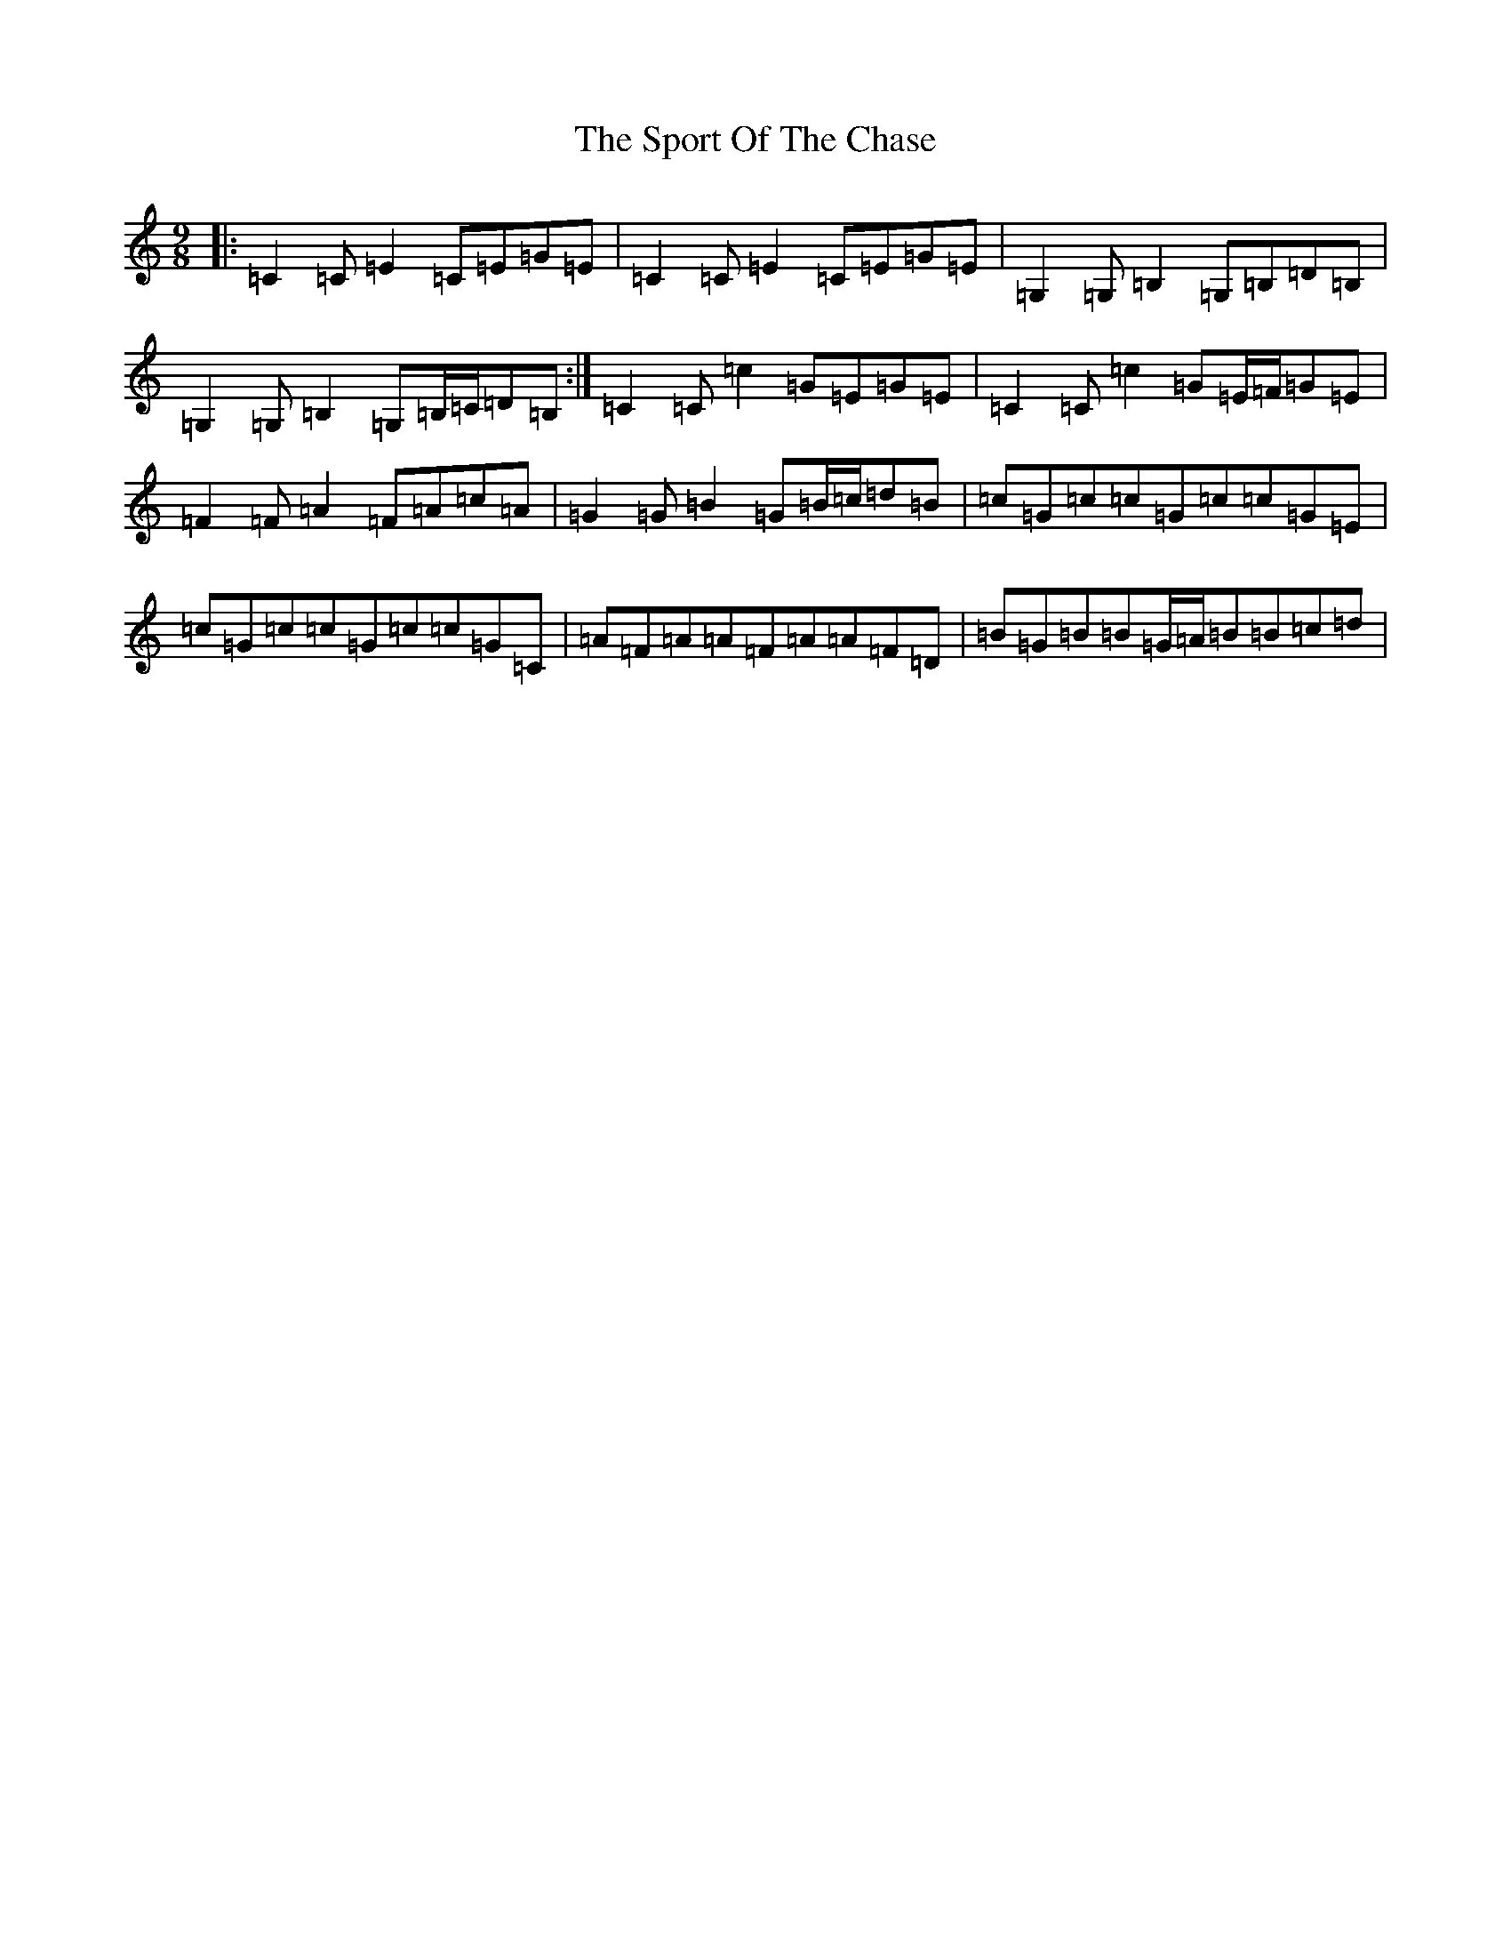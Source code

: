 X: 20024
T: Sport Of The Chase, The
S: https://thesession.org/tunes/854#setting854
Z: A Major
R: slip jig
M: 9/8
L: 1/8
K: C Major
|:=C2=C=E2=C=E=G=E|=C2=C=E2=C=E=G=E|=G,2=G,=B,2=G,=B,=D=B,|=G,2=G,=B,2=G,=B,/2=C/2=D=B,:|=C2=C=c2=G=E=G=E|=C2=C=c2=G=E/2=F/2=G=E|=F2=F=A2=F=A=c=A|=G2=G=B2=G=B/2=c/2=d=B|=c=G=c=c=G=c=c=G=E|=c=G=c=c=G=c=c=G=C|=A=F=A=A=F=A=A=F=D|=B=G=B=B=G/2=A/2=B=B=c=d|